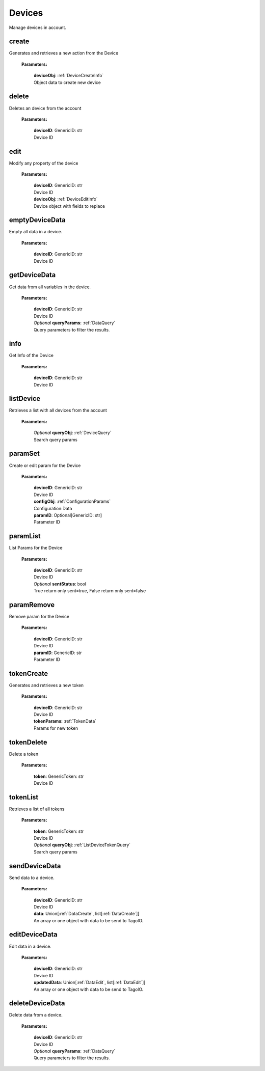 **Devices**
============

Manage devices in account.

=======
create
=======

Generates and retrieves a new action from the Device

    **Parameters:**

        | **deviceObj**: :ref:`DeviceCreateInfo`
        | Object data to create new device

======
delete
======

Deletes an device from the account

    **Parameters:**

        | **deviceID**: GenericID: str
        | Device ID


======
edit
======

Modify any property of the device

    **Parameters:**

        | **deviceID**: GenericID: str
        | Device ID

        | **deviceObj**: :ref:`DeviceEditInfo`
        | Device object with fields to replace


================
emptyDeviceData
================

Empty all data in a device.

    **Parameters:**

        | **deviceID**: GenericID: str
        | Device ID


================
getDeviceData
================

Get data from all variables in the device.

    **Parameters:**

        | **deviceID**: GenericID: str
        | Device ID

        | *Optional* **queryParams**: :ref:`DataQuery`
        | Query parameters to filter the results.

.. code-block::
    :caption: **Example:**

        from tagoio_sdk import Resources

        resources = Resources()
        resources.devices.getDeviceData("myDeviceId");

=====
info
=====

Get Info of the Device

    **Parameters:**

        | **deviceID**: GenericID: str
        | Device ID


==========
listDevice
==========

Retrieves a list with all devices from the account

    **Parameters:**

        | *Optional* **queryObj**: :ref:`DeviceQuery`
        | Search query params

.. code-block::
    :caption: **Default queryObj:**

        queryObj: {
            "page": 1,
            "fields": ["id", "name"],
            "filter": {},
            "amount": 20,
            "orderBy": "name,asc",
            "resolveBucketName": false
        }

=========
paramSet
=========

Create or edit param for the Device

    **Parameters:**

        | **deviceID**: GenericID: str
        | Device ID

        | **configObj**: :ref:`ConfigurationParams`
        | Configuration Data

        | **paramID**: Optional[GenericID: str]
        | Parameter ID


==========
paramList
==========

List Params for the Device

    **Parameters:**

        | **deviceID**: GenericID: str
        | Device ID

        | *Optional* **sentStatus**: bool
        | True return only sent=true, False return only sent=false

============
paramRemove
============

Remove param for the Device

    **Parameters:**

        | **deviceID**: GenericID: str
        | Device ID

        | **paramID**: GenericID: str
        | Parameter ID


============
tokenCreate
============

Generates and retrieves a new token

    **Parameters:**

        | **deviceID**: GenericID: str
        | Device ID

        | **tokenParams**: :ref:`TokenData`
        | Params for new token

============
tokenDelete
============

Delete a token

    **Parameters:**

        | **token**: GenericToken: str
        | Device ID

==========
tokenList
==========

Retrieves a list of all tokens

    **Parameters:**

        | **token**: GenericToken: str
        | Device ID

        | *Optional* **queryObj**: :ref:`ListDeviceTokenQuery`
        | Search query params

.. code-block::
    :caption: **Default queryObj:**

        queryObj: {
            "page": 1,
            "fields": ["name", "token", "permission"],
            "filter": {},
            "amount": 20,
            "orderBy": "created_at,desc",
        }

==========
sendDeviceData
==========

Send data to a device.

    **Parameters:**

        | **deviceID**: GenericID: str
        | Device ID

        | **data**: Union[:ref:`DataCreate`, list[:ref:`DataCreate`]]
        | An array or one object with data to be send to TagoIO.

.. code-block::
    :caption: **Example:**

        from tagoio_sdk import Resources

        resources = Resources()
        resource.devices.sendDeviceData("myDeviceID", {
            "variable": "temperature",
            "unit": "F",
            "value": 55,
            "time": "2015-11-03 13:44:33",
            "location": { "lat": 42.2974279, "lng": -85.628292 },
        })

==========
editDeviceData
==========

Edit data in a device.

    **Parameters:**

        | **deviceID**: GenericID: str
        | Device ID

        | **updatedData**: Union[:ref:`DataEdit`, list[:ref:`DataEdit`]]
        | An array or one object with data to be send to TagoIO.

.. code-block::
    :caption: **Example:**

    resources = Resource()
    resource.devices.editDeviceData("myDeviceID", {
        "id": "idOfTheRecord",
        "value": "new value",
        "unit": "new unit"
    })

==========
deleteDeviceData
==========

Delete data from a device.

    **Parameters:**

        | **deviceID**: GenericID: str
        | Device ID

        | *Optional* **queryParams**: :ref:`DataQuery`
        | Query parameters to filter the results.

.. code-block::
    :caption: **Example:**

    resources = Resource()
    resource.devices.deleteDeviceData("myDeviceID", {
        "ids": ["recordIdToDelete", "anotherRecordIdToDelete" ]
    })
